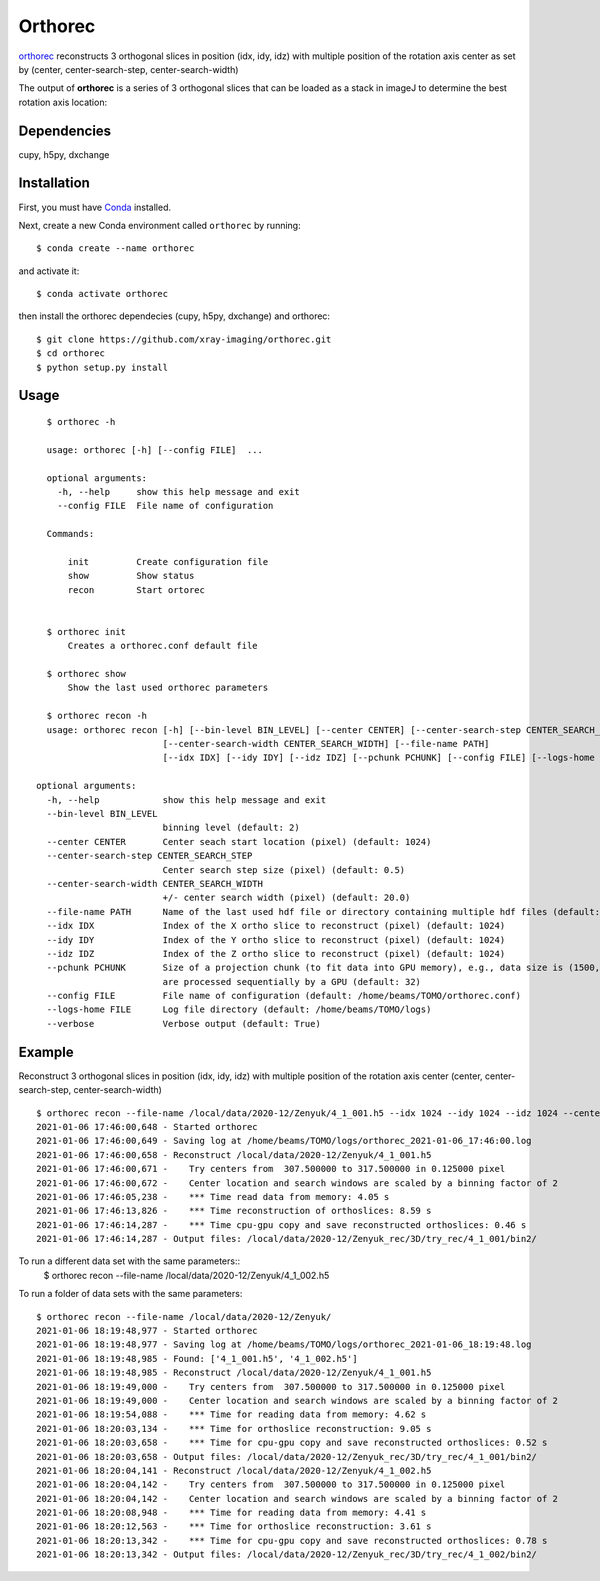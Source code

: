 ========
Orthorec
========

`orthorec <https://github.com/xray-imaging/orthorec>`_ reconstructs 3 orthogonal slices in position (idx, idy, idz) with multiple position of the rotation axis center as set by (center, center-search-step, center-search-width) ::

The output of **orthorec** is a series of 3 orthogonal slices that can be loaded as a stack in imageJ to determine the best rotation axis location:

.. image:: docs/source/img/orthorec.png
    :width: 50%
    :align: center
    
Dependencies
------------

cupy, h5py, dxchange

Installation
------------

First, you must have `Conda <https://docs.conda.io/en/latest/miniconda.html>`_
installed.

Next, create a new Conda environment called ``orthorec`` by running::

    $ conda create --name orthorec

and activate it::

    $ conda activate orthorec

then install the orthorec dependecies (cupy, h5py, dxchange) and orthorec::

    $ git clone https://github.com/xray-imaging/orthorec.git
    $ cd orthorec
    $ python setup.py install


Usage
-----

::

    $ orthorec -h
    
    usage: orthorec [-h] [--config FILE]  ...

    optional arguments:
      -h, --help     show this help message and exit
      --config FILE  File name of configuration

    Commands:
      
        init         Create configuration file
        show         Show status
        recon        Start ortorec


    $ orthorec init
        Creates a orthorec.conf default file

    $ orthorec show 
        Show the last used orthorec parameters

    $ orthorec recon -h
    usage: orthorec recon [-h] [--bin-level BIN_LEVEL] [--center CENTER] [--center-search-step CENTER_SEARCH_STEP] 
                          [--center-search-width CENTER_SEARCH_WIDTH] [--file-name PATH]
                          [--idx IDX] [--idy IDY] [--idz IDZ] [--pchunk PCHUNK] [--config FILE] [--logs-home FILE] [--verbose]

  optional arguments:
    -h, --help            show this help message and exit
    --bin-level BIN_LEVEL
                          binning level (default: 2)
    --center CENTER       Center seach start location (pixel) (default: 1024)
    --center-search-step CENTER_SEARCH_STEP
                          Center search step size (pixel) (default: 0.5)
    --center-search-width CENTER_SEARCH_WIDTH
                          +/- center search width (pixel) (default: 20.0)
    --file-name PATH      Name of the last used hdf file or directory containing multiple hdf files (default: .)
    --idx IDX             Index of the X ortho slice to reconstruct (pixel) (default: 1024)
    --idy IDY             Index of the Y ortho slice to reconstruct (pixel) (default: 1024)
    --idz IDZ             Index of the Z ortho slice to reconstruct (pixel) (default: 1024)
    --pchunk PCHUNK       Size of a projection chunk (to fit data into GPU memory), e.g., data size is (1500,2048,2448), pchunk=100 gives splitting data into chunks (100,2048,2448) that
                          are processed sequentially by a GPU (default: 32)
    --config FILE         File name of configuration (default: /home/beams/TOMO/orthorec.conf)
    --logs-home FILE      Log file directory (default: /home/beams/TOMO/logs)
    --verbose             Verbose output (default: True)

Example
-------

Reconstruct 3 orthogonal slices in position (idx, idy, idz) with multiple position of the rotation axis center (center, center-search-step, center-search-width) ::

    $ orthorec recon --file-name /local/data/2020-12/Zenyuk/4_1_001.h5 --idx 1024 --idy 1024 --idz 1024 --center 1250 --center-search-step 0.5 --center-search-width 20 --bin-level 2
    2021-01-06 17:46:00,648 - Started orthorec
    2021-01-06 17:46:00,649 - Saving log at /home/beams/TOMO/logs/orthorec_2021-01-06_17:46:00.log
    2021-01-06 17:46:00,658 - Reconstruct /local/data/2020-12/Zenyuk/4_1_001.h5
    2021-01-06 17:46:00,671 -    Try centers from  307.500000 to 317.500000 in 0.125000 pixel
    2021-01-06 17:46:00,672 -    Center location and search windows are scaled by a binning factor of 2
    2021-01-06 17:46:05,238 -    *** Time read data from memory: 4.05 s
    2021-01-06 17:46:13,826 -    *** Time reconstruction of orthoslices: 8.59 s
    2021-01-06 17:46:14,287 -    *** Time cpu-gpu copy and save reconstructed orthoslices: 0.46 s
    2021-01-06 17:46:14,287 - Output files: /local/data/2020-12/Zenyuk_rec/3D/try_rec/4_1_001/bin2/ 

To run a different data set with the same parameters::
    $ orthorec recon --file-name /local/data/2020-12/Zenyuk/4_1_002.h5

To run a folder of data sets with the same parameters::

    $ orthorec recon --file-name /local/data/2020-12/Zenyuk/
    2021-01-06 18:19:48,977 - Started orthorec
    2021-01-06 18:19:48,977 - Saving log at /home/beams/TOMO/logs/orthorec_2021-01-06_18:19:48.log
    2021-01-06 18:19:48,985 - Found: ['4_1_001.h5', '4_1_002.h5']
    2021-01-06 18:19:48,985 - Reconstruct /local/data/2020-12/Zenyuk/4_1_001.h5
    2021-01-06 18:19:49,000 -    Try centers from  307.500000 to 317.500000 in 0.125000 pixel
    2021-01-06 18:19:49,000 -    Center location and search windows are scaled by a binning factor of 2
    2021-01-06 18:19:54,088 -    *** Time for reading data from memory: 4.62 s
    2021-01-06 18:20:03,134 -    *** Time for orthoslice reconstruction: 9.05 s
    2021-01-06 18:20:03,658 -    *** Time for cpu-gpu copy and save reconstructed orthoslices: 0.52 s
    2021-01-06 18:20:03,658 - Output files: /local/data/2020-12/Zenyuk_rec/3D/try_rec/4_1_001/bin2/ 
    2021-01-06 18:20:04,141 - Reconstruct /local/data/2020-12/Zenyuk/4_1_002.h5
    2021-01-06 18:20:04,142 -    Try centers from  307.500000 to 317.500000 in 0.125000 pixel
    2021-01-06 18:20:04,142 -    Center location and search windows are scaled by a binning factor of 2
    2021-01-06 18:20:08,948 -    *** Time for reading data from memory: 4.41 s
    2021-01-06 18:20:12,563 -    *** Time for orthoslice reconstruction: 3.61 s
    2021-01-06 18:20:13,342 -    *** Time for cpu-gpu copy and save reconstructed orthoslices: 0.78 s
    2021-01-06 18:20:13,342 - Output files: /local/data/2020-12/Zenyuk_rec/3D/try_rec/4_1_002/bin2/ 

